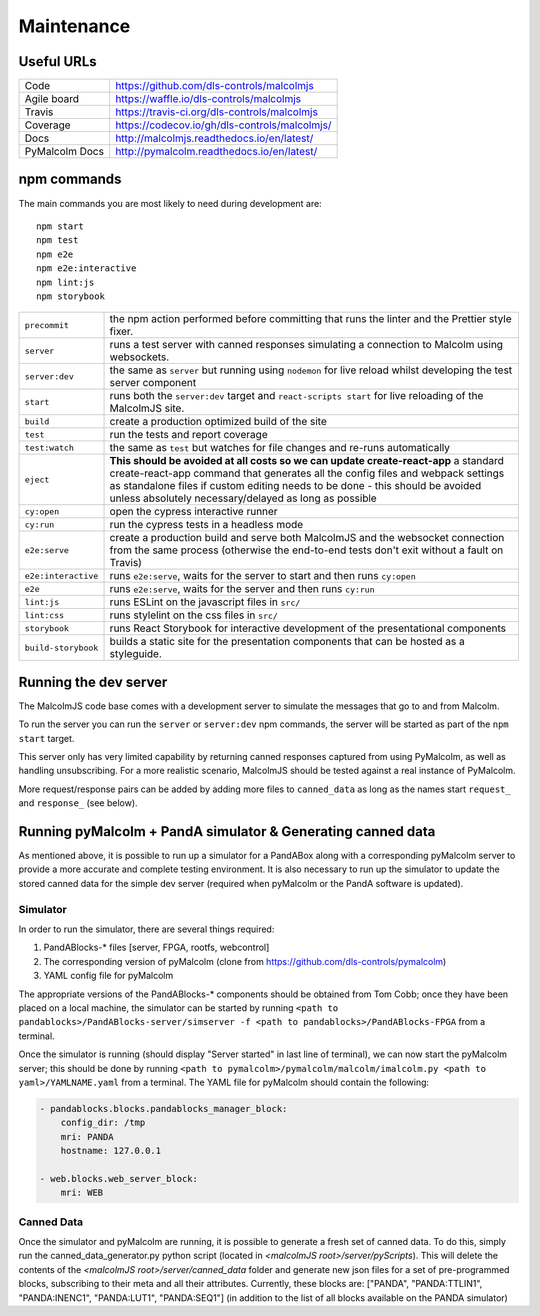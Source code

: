 Maintenance
===========

Useful URLs
^^^^^^^^^^^

======================= ===========================================================
Code                     https://github.com/dls-controls/malcolmjs
Agile board              https://waffle.io/dls-controls/malcolmjs
Travis                   https://travis-ci.org/dls-controls/malcolmjs
Coverage                 https://codecov.io/gh/dls-controls/malcolmjs/
Docs                     http://malcolmjs.readthedocs.io/en/latest/
PyMalcolm Docs           http://pymalcolm.readthedocs.io/en/latest/
======================= ===========================================================

npm commands
^^^^^^^^^^^^

The main commands you are most likely to need during development are:
::

    npm start
    npm test
    npm e2e
    npm e2e:interactive
    npm lint:js
    npm storybook



======================= ===========================================================
``precommit``			the npm action performed before committing that runs the linter and the Prettier style fixer.
``server``              runs a test server with canned responses simulating a connection to Malcolm using websockets.
``server:dev``              the same as ``server`` but running using ``nodemon`` for live reload whilst developing the test server component
``start``               runs both the ``server:dev`` target and ``react-scripts start`` for live reloading of the MalcolmJS site.
``build``               create a production optimized build of the site
``test``                run the tests and report coverage
``test:watch``          the same as ``test`` but watches for file changes and re-runs automatically
``eject``               **This should be avoided at all costs so we can update create-react-app** a standard create-react-app command that generates all the config files and webpack settings as standalone files if custom editing needs to be done - this should be avoided unless absolutely necessary/delayed as long as possible
``cy:open``             open the cypress interactive runner
``cy:run``              run the cypress tests in a headless mode
``e2e:serve``           create a production build and serve both MalcolmJS and the websocket connection from the same process (otherwise the end-to-end tests don't exit without a fault on Travis)
``e2e:interactive``     runs ``e2e:serve``, waits for the server to start and then runs ``cy:open``
``e2e``                 runs ``e2e:serve``, waits for the server and then runs ``cy:run``
``lint:js``             runs ESLint on the javascript files in ``src/``
``lint:css``            runs stylelint on the css files in ``src/``
``storybook``           runs React Storybook for interactive development of the presentational components
``build-storybook``     builds a static site for the presentation components that can be hosted as a styleguide.
======================= ===========================================================


Running the dev server
^^^^^^^^^^^^^^^^^^^^^^

The MalcolmJS code base comes with a development server to simulate the messages that go to and from Malcolm.

To run the server you can run the ``server`` or ``server:dev`` npm commands, the server will be started as part of the ``npm start`` target.

This server only has very limited capability by returning canned responses captured from using PyMalcolm, as well as handling unsubscribing. For a more realistic scenario, MalcolmJS should be tested against a real instance of PyMalcolm.

More request/response pairs can be added by adding more files to ``canned_data`` as long as the names start ``request_`` and ``response_`` (see below).


Running pyMalcolm + PandA simulator & Generating canned data
^^^^^^^^^^^^^^^^^^^^^^^^^^^^^^^^^^^^^^^^^^^^^^^^^^^^^^^^^^^^
As mentioned above, it is possible to run up a simulator for a PandABox along with a corresponding pyMalcolm server to provide a more accurate and complete testing environment.
It is also necessary to run up the simulator to update the stored canned data for the simple dev server (required when pyMalcolm or the PandA software is updated).

Simulator
---------

In order to run the simulator, there are several things required:

#. PandABlocks-* files [server, FPGA, rootfs, webcontrol]
#. The corresponding version of pyMalcolm (clone from https://github.com/dls-controls/pymalcolm)
#. YAML config file for pyMalcolm

The appropriate versions of the PandABlocks-* components should be obtained from Tom Cobb; once they have been placed on a local machine,
the simulator can be started by running ``<path to pandablocks>/PandABlocks-server/simserver -f <path to pandablocks>/PandABlocks-FPGA`` from a terminal.

Once the simulator is running (should display "Server started" in last line of terminal), we can now start the pyMalcolm server;
this should be done by running ``<path to pymalcolm>/pymalcolm/malcolm/imalcolm.py <path to yaml>/YAMLNAME.yaml`` from a terminal.
The YAML file for pyMalcolm should contain the following:

.. code-block:: yaml

    - pandablocks.blocks.pandablocks_manager_block:
        config_dir: /tmp
        mri: PANDA
        hostname: 127.0.0.1

    - web.blocks.web_server_block:
        mri: WEB

Canned Data
-----------

Once the simulator and pyMalcolm are running, it is possible to generate a fresh set of canned data. To do this, simply run the
canned_data_generator.py python script (located in *<malcolmJS root>/server/pyScripts*).
This will delete the contents of the *<malcolmJS root>/server/canned_data* folder and generate new json files for a set of pre-programmed blocks, subscribing to their meta and all their attributes.
Currently, these blocks are: ["PANDA", "PANDA:TTLIN1", "PANDA:INENC1", "PANDA:LUT1", "PANDA:SEQ1"] (in addition to the list of all blocks available on the PANDA simulator)


